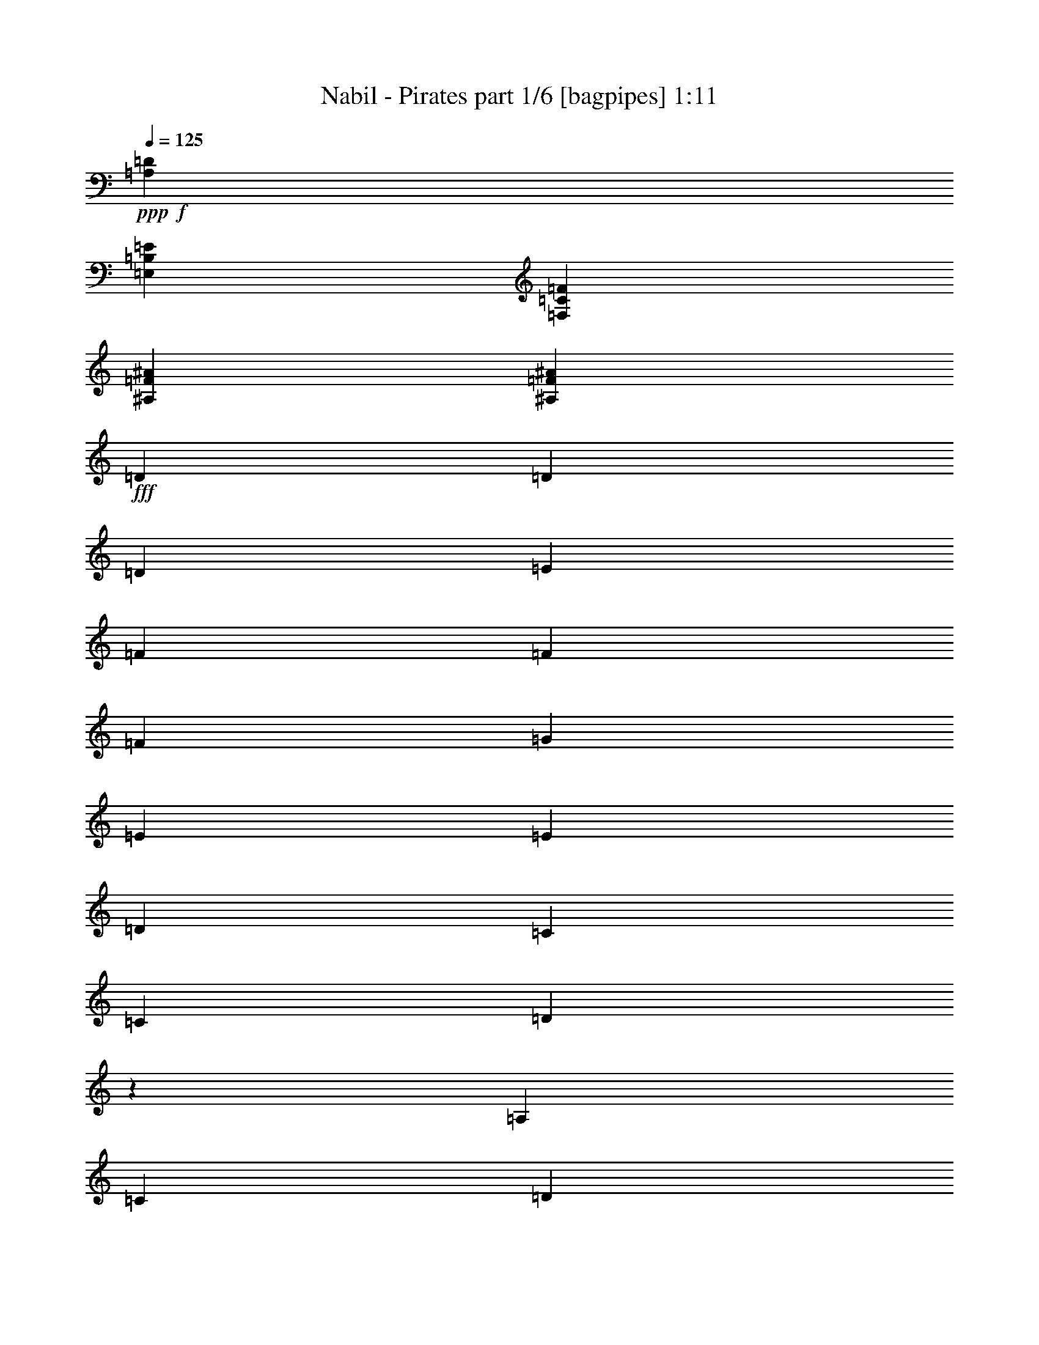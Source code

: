 % Produced with Bruzo's Transcoding Environment
% Transcribed by  Bruzo

X:1
T:  Nabil - Pirates part 1/6 [bagpipes] 1:11
Z: Transcribed with BruTE 64
L: 1/4
Q: 125
K: C
+ppp+
+f+
[=A,26455/8464=D26455/8464]
[=E,26455/8464=B,26455/8464=E26455/8464]
[=F,26455/8464=C26455/8464=F26455/8464]
[^A,26455/8464=F26455/8464^A26455/8464]
[^A,26455/8464=F26455/8464^A26455/8464]
+fff+
[=D4321/8464]
[=D13757/25392]
[=D6481/25392]
[=E3241/12696]
[=F4321/8464]
[=F3439/6348]
[=F3241/12696]
[=G6481/25392]
[=E4321/8464]
[=E13757/25392]
[=D6481/25392]
[=C3241/12696]
[=C6481/25392]
[=D1171/2116]
z1031/4232
[=A,3241/12696]
[=C6481/25392]
[=D4321/8464]
[=D13757/25392]
[=D6481/25392]
[=E3241/12696]
[=F4321/8464]
[=F3439/6348]
[=F3241/12696]
[=G6481/25392]
[=E4321/8464]
[=E13757/25392]
[=D6481/25392]
[=C3241/12696]
[=C6481/25392]
[=D2337/4232]
z259/1058
[=A,3241/12696]
[=C6481/25392]
[=D13757/25392]
[=D4321/8464]
[=E6481/25392]
[=F3241/12696]
[=G3439/6348]
[=G4321/8464]
[=F3241/12696]
[=G6481/25392]
[=A13757/25392]
[=A4321/8464]
[=G6481/25392]
[=F3241/12696]
[=G6481/25392]
[=D583/1058]
z1041/4232
[=D3241/12696]
[=E6481/25392]
[=F13757/25392]
[=F4321/8464]
[=G4321/8464]
[=A6481/25392]
[=D4659/8464]
z2087/8464
[=D3241/12696]
[=F6481/25392]
[=E13757/25392]
[=E4321/8464]
[=D6481/25392]
[=C3241/12696]
[=D19841/12696]
[=F13757/25392]
[=F4321/8464]
[=F6481/25392]
[=G3241/12696]
[=A3439/6348]
[=A4321/8464]
[^A3241/12696]
[=c6481/25392]
[=G13757/25392]
[=G4321/8464]
[=F6481/25392]
[=E3241/12696]
[=E6481/25392]
[=F1161/2116]
z1051/4232
+f+
[=C3241/12696]
+fff+
[=E6481/25392]
[=F13757/25392]
[=F4321/8464]
[=F6481/25392]
[=G3241/12696]
[=A3439/6348]
[=A4321/8464]
[^A3241/12696]
[=c6481/25392]
[=G13757/25392]
[=G4321/8464]
[=F6481/25392]
[=E3241/12696]
[=E6481/25392]
[=F2317/4232]
z132/529
[=F3241/12696]
[=G6481/25392]
[=F13757/25392]
[=F4321/8464]
[=G6481/25392]
[=A3241/12696]
[^A3439/6348]
[^A4321/8464]
[=A3241/12696]
[^A6481/25392]
[=c13757/25392]
[=A4321/8464]
[=G4321/8464]
[=G2425/8464]
[=D6539/12696]
z1061/4232
[=F3241/12696]
[=G6481/25392]
[=A13757/25392]
[=A4321/8464]
[^A4321/8464]
[=D10169/12696]
z2127/8464
[=F3241/12696]
[=A6481/25392]
[=G13757/25392]
[=G4321/8464]
[=F6481/25392]
[=E3241/12696]
[=d3439/6348]
[=d4321/8464]
[=e4321/8464]
[=f13757/25392]
[=f4321/8464]
[=g4321/8464]
+f+
[=a26719/25392]
+fff+
[=f3241/12696]
[=d6481/25392]
[=A6767/8464]
z9691/12696
+f+
[^a26719/25392]
+fff+
[=f3241/12696]
[=d6481/25392]
[^A147/184]
z19397/25392
[=A3373/4232]
[^A4861/6348]
[=A4641/8464]
z12797/25392
+f+
[=f6481/25392]
[=g3241/12696]
[=a3439/6348]
[=a4321/8464]
[=a4321/8464]
[^a2425/8464]
[=a4327/8464]
z19427/25392
[=g3439/6348]
[=g4321/8464]
[=g4321/8464]
[=g2425/8464]
[=a2161/4232]
z6745/8464
[=a4321/8464]
[=a4321/8464]
[=a13757/25392]
[^a6481/25392]
[=a4317/8464]
z3375/4232
[=g4321/8464]
[=f4321/8464]
[=e13757/25392]
[=d13069/25392]
z8871/8464
[=F,3241/12696=C3241/12696=F3241/12696]
[=F,4321/8464=C4321/8464=F4321/8464]
[=F,4321/8464=C4321/8464=F4321/8464]
[=F,2425/8464=C2425/8464=F2425/8464]
[=C6481/25392=G6481/25392=c6481/25392]
[=C4321/8464=G4321/8464=c4321/8464]
[=C4321/8464=G4321/8464=c4321/8464]
[=C2425/8464=G2425/8464=c2425/8464]
[^A,3241/12696=F3241/12696^A3241/12696]
[^A,4321/8464=F4321/8464^A4321/8464]
[^A,4321/8464=F4321/8464^A4321/8464]
[^A,2425/8464=F2425/8464^A2425/8464]
[=C6481/25392=G6481/25392=c6481/25392]
[=C4321/8464=G4321/8464=c4321/8464]
[=C4321/8464=G4321/8464=c4321/8464]
[=C2425/8464=G2425/8464=c2425/8464]
[^A,3241/12696=F3241/12696^A3241/12696]
[^A,4321/8464=F4321/8464^A4321/8464]
[^A,4321/8464=F4321/8464^A4321/8464]
[^A,2425/8464=F2425/8464^A2425/8464]
[=F,6481/25392=C6481/25392=F6481/25392]
[=F,4321/8464=C4321/8464=F4321/8464]
[=F,4321/8464=C4321/8464=F4321/8464]
[=F,2425/8464=C2425/8464=F2425/8464]
[=A,3241/12696=D3241/12696]
[=A,4321/8464=D4321/8464]
[=A,4321/8464=D4321/8464]
[=A,2425/8464=D2425/8464]
[=A,6481/25392=D6481/25392]
[=A,4321/8464=D4321/8464]
[=A,3241/12696=D3241/12696]
+fff+
[^A6481/25392]
[=c2425/8464]
[=d4321/4232]
[=c3241/12696]
[=d2425/8464]
[=e4321/8464]
[=d4321/8464]
[=e3439/6348]
[=f4321/8464]
[=e4321/8464]
[=d13757/25392]
[=A4321/4232]
[=A6481/25392]
[=c2425/8464]
[=d4321/8464]
[=e4321/8464]
[=f13757/25392]
+f+
[=g4321/8464]
[^A4321/8464]
[=c3439/6348]
+fff+
[=A,4321/4232=D4321/4232=A4321/4232]
+f+
[=A,2425/8464=D2425/8464=c2425/8464]
+fff+
[=A,3241/12696=D3241/12696=G3241/12696]
+f+
[=A,4321/4232=D4321/4232]
[=A,2425/8464=D2425/8464]
[=A,6481/25392=D6481/25392]
[=D3241/12696]
+fff+
[=A6481/25392]
[=d3241/12696]
[=D6481/25392]
[=A2425/8464]
[=d3241/12696]
[^A,6481/25392]
[=F3241/12696]
[^A6481/25392]
[^A,3241/12696]
[=F2425/8464]
[^A6481/25392]
[=F,3241/12696]
[=C6481/25392]
[=F3241/12696]
[=F,6481/25392]
[=C2425/8464]
[=F3241/12696]
[=C6481/25392]
+f+
[=G3241/12696]
[=c6481/25392]
+fff+
[=C3241/12696]
+f+
[=G2425/8464]
[=c6481/25392]
+fff+
[=G,3241/12696]
+f+
[=D6481/25392]
[=G3241/12696]
+fff+
[=G,6481/25392]
+f+
[=D2425/8464]
[=G3241/12696]
+fff+
[=D6481/25392]
[=A3241/12696]
[=d6481/25392]
[=D3241/12696]
[=A2425/8464]
[=d6481/25392]
[=A,3241/12696]
[=E6481/25392]
[=A3241/12696]
[=A,6481/25392]
[=E2425/8464]
[=A3241/12696]
[=D6481/25392]
[=A3241/12696]
[=d6481/25392]
[=D3241/12696]
[=A2425/8464]
[=d6481/25392]
+f+
[=D4321/8464=A4321/8464=d4321/8464]
[=D4321/8464=A4321/8464=d4321/8464]
[=D13757/25392=A13757/25392=d13757/25392]
[^A,6481/25392=F6481/25392^A6481/25392]
[^A,3241/12696=F3241/12696^A3241/12696]
[^A,4321/8464=F4321/8464^A4321/8464]
[^A,2425/8464=F2425/8464^A2425/8464]
[^A,6481/25392=F6481/25392^A6481/25392]
[=F,2293/12696=C2293/12696=F2293/12696]
[=F,79/529=C79/529=F79/529]
[=F,4585/25392=C4585/25392=F4585/25392]
[=F,4321/8464=C4321/8464=F4321/8464]
[=F,2425/8464=C2425/8464=F2425/8464]
[=F,3241/12696=C3241/12696=F3241/12696]
[=C4321/4232=G4321/4232=c4321/4232]
[=C2425/8464=G2425/8464=c2425/8464]
[=C6481/25392=G6481/25392=c6481/25392]
+fff+
[=G,3241/12696=D3241/12696=G3241/12696]
[=G,4321/8464=D4321/8464=G4321/8464]
[=G,3439/6348=D3439/6348=G3439/6348]
[=G,3241/12696=D3241/12696=G3241/12696]
[=D6481/25392=A6481/25392=d6481/25392]
[=D4321/8464=A4321/8464=d4321/8464]
[=D13757/25392=A13757/25392=d13757/25392]
[=D6481/25392=A6481/25392=d6481/25392]
+f+
[=A,26455/8464=E26455/8464=A26455/8464]
[=A,39683/25392=E39683/25392=A39683/25392]
[=A,19841/12696=E19841/12696=A19841/12696]
+fff+
[=D4321/8464]
[=D13757/25392]
[=D6481/25392]
[=E3241/12696]
[=F4321/8464]
[=F3439/6348]
[=F3241/12696]
[=G6481/25392]
[=E4321/8464]
[=E13757/25392]
[=D6481/25392]
[=C3241/12696]
[=C6481/25392]
[=D4321/8464]
+f+
[=D6773/8464]
z25/4

X:2
T:  Nabil - Pirates part 2/6 [flute] 1:11
Z: Transcribed with BruTE 64
L: 1/4
Q: 125
K: C
+ppp+
+fff+
[=D4321/8464]
+mf+
[=D2425/8464]
[=D3241/12696]
[=D6481/25392]
[=D3241/12696]
+fff+
[=D4321/8464]
+mf+
[=D2425/8464]
[=D6481/25392]
[=D3241/12696]
[=D6481/25392]
+fff+
[=D4321/8464]
+mf+
[=D2425/8464]
[=D3241/12696]
[=D6481/25392]
[=D3241/12696]
+fff+
[=D4321/8464]
+mf+
[=D2425/8464]
[=D6481/25392]
[=D3241/12696]
[=D6481/25392]
+fff+
[=D4321/8464]
+mf+
[=D2425/8464]
[=D3241/12696]
[=D6481/25392]
[=D3241/12696]
+fff+
[=D4321/8464]
+mf+
[=D2425/8464]
[=D6481/25392]
[=D3241/12696]
[=D6481/25392]
+fff+
[=D4321/8464]
+mf+
[=D2425/8464]
[=D3241/12696]
[=D6481/25392]
[=D3241/12696]
+fff+
[=D4321/8464]
+mf+
[=D2425/8464]
[=D6481/25392]
[=D3241/12696]
[=D6481/25392]
+fff+
[=D4321/8464]
+mf+
[=D2425/8464]
[=D3241/12696]
[=D6481/25392]
[=D3241/12696]
+fff+
[=D4321/8464]
+mf+
[=D2425/8464]
[=D6481/25392]
[=D3241/12696]
[=D6481/25392]
[=A,4321/8464=D4321/8464]
[=A,13757/25392=D13757/25392]
[=E,3307/25392=A,3307/25392=D3307/25392]
z/8
[=E,1075/8464=A,1075/8464=D1075/8464]
z3257/25392
[=C26719/25392=F26719/25392]
[=C3241/12696=F3241/12696]
[=C6481/25392=F6481/25392]
[=E,/8=A,/8=D/8]
z3263/8464
[=E,13757/25392=B,13757/25392=E13757/25392]
[=E,4321/8464=B,4321/8464=E4321/8464]
[=E,/8=C/8-=G/8-=c/8-]
[=C3307/25392=G3307/25392=c3307/25392]
[=D1171/2116=A1171/2116=d1171/2116]
z1031/4232
[=D4321/8464=A4321/8464=d4321/8464]
[=A,4321/8464=D4321/8464]
[=A,13757/25392=D13757/25392]
[=E,3307/25392=A,3307/25392=D3307/25392]
z/8
[=E,1065/8464=A,1065/8464=D1065/8464]
z3287/25392
[=F,26719/25392=C26719/25392=F26719/25392]
[=F,3241/12696=C3241/12696=F3241/12696]
[=F,6481/25392=C6481/25392=F6481/25392]
[=E,/8=A,/8=D/8]
z3263/8464
[=E,13757/25392=B,13757/25392=E13757/25392]
[=E,4321/8464=B,4321/8464=E4321/8464]
[=E,/8=C/8-=G/8-=c/8-]
[=C3307/25392=G3307/25392=c3307/25392]
[=D13757/25392=A13757/25392=d13757/25392]
[=D4861/6348=A4861/6348=d4861/6348]
[=A,2071/8464=D2071/8464]
z41/138
[=A,293/1104=D293/1104]
z389/1587
[=A,6481/25392=D6481/25392]
[=A,3241/12696=D3241/12696]
[=G,3373/4232=D3373/4232=G3373/4232]
[=E,3307/25392=D3307/25392=G3307/25392]
z/8
[=G,4271/8464=D4271/8464=G4271/8464]
z13907/25392
[=A,4321/8464=E4321/8464=A4321/8464]
[=A,4321/8464=D4321/8464]
[=A,3439/6348=D3439/6348]
[=A,3241/12696=D3241/12696]
[=D4321/8464=A4321/8464=d4321/8464]
[=A,6481/25392=D6481/25392]
[=F39683/25392=c39683/25392=f39683/25392]
+fff+
[=A,3439/6348=D3439/6348]
+mf+
[=D4321/8464=A4321/8464=d4321/8464]
+fff+
[=A,4321/8464=D4321/8464]
+mf+
[=E,3241/12696]
[=B,2425/8464]
[=E6481/25392]
[=E,3241/12696]
[=B,6481/25392]
[=E3241/12696]
[=A,19841/12696=D19841/12696]
[=d13757/25392]
[=d4321/8464]
[=d6481/25392]
[=e3241/12696]
[=f3439/6348]
[=f4321/8464]
[=f3241/12696]
[=g6481/25392]
[=e13757/25392]
[=e4321/8464]
[=d6481/25392]
[=c3241/12696]
[=c6481/25392]
[=d1161/2116]
z1051/4232
[=A3241/12696]
[=c6481/25392]
[=d13757/25392]
[=d4321/8464]
[=d6481/25392]
[=e3241/12696]
[=f3439/6348]
[=f4321/8464]
[=f3241/12696]
[=g6481/25392]
[=e13757/25392]
[=e4321/8464]
[=d6481/25392]
[=c3241/12696]
[=c6481/25392]
[=d2317/4232]
z132/529
[=A3241/12696]
[=c6481/25392]
[=d13757/25392]
[=d4321/8464]
[=e6481/25392]
[=f3241/12696]
[=g3439/6348]
[=g4321/8464]
[=f3241/12696]
[=g6481/25392]
[=a13757/25392]
[=a4321/8464]
[=g6481/25392]
[=f3241/12696]
[=g2425/8464]
[=d6539/12696]
z1061/4232
[=d3241/12696]
[=e6481/25392]
[=f13757/25392]
[=f4321/8464]
[=g4321/8464]
[=a2425/8464]
[=d13063/25392]
z2127/8464
[=d3241/12696]
[=f6481/25392]
[=e13757/25392]
[=e4321/8464]
[=d6481/25392]
[=c3241/12696]
+fff+
[=d3439/6348]
[=d4321/8464]
[=e4321/8464]
[=f13757/25392]
[=f4321/8464]
[=g4321/8464]
+mf+
[=a26719/25392]
+fff+
[=f3241/12696]
[=d6481/25392]
[=A6767/8464]
z9691/12696
+mf+
[^a26719/25392]
+fff+
[=f3241/12696]
[=d6481/25392]
[^A147/184]
z19397/25392
[=A3373/4232]
[^A4861/6348]
[=A4641/8464]
z70/69
+mf+
[=D3439/6348=A3439/6348=d3439/6348]
[=D4321/8464=A4321/8464=d4321/8464]
[=D4321/8464=A4321/8464=d4321/8464]
[^D2425/8464^A2425/8464^d2425/8464]
[=D4321/4232=A4321/4232=d4321/4232]
[=D3241/12696=A3241/12696=d3241/12696]
[=C26719/25392=G26719/25392=c26719/25392]
[=C4321/8464=G4321/8464=c4321/8464]
[=C2425/8464=G2425/8464=c2425/8464]
[=D4321/8464=A4321/8464=d4321/8464]
[=A,4321/8464=D4321/8464]
[=C2425/8464=G2425/8464=c2425/8464]
[=D4321/8464=A4321/8464=d4321/8464]
[=D4321/8464=A4321/8464=d4321/8464]
[=D13757/25392=A13757/25392=d13757/25392]
[^D6481/25392^A6481/25392^d6481/25392]
[=D4321/4232=A4321/4232=d4321/4232]
[=D2425/8464=A2425/8464=d2425/8464]
[=G,4321/8464=D4321/8464=G4321/8464]
[=F,4321/8464=C4321/8464=F4321/8464]
[=E,13757/25392=B,13757/25392=E13757/25392]
[=A,4321/4232=D4321/4232]
[=d6481/25392]
[=e2425/8464]
[=e4321/4232]
[=g3241/12696]
[=a2425/8464]
[=f4321/8464]
[=f4321/8464]
[=e3439/6348]
[=e4321/8464]
[=g4321/8464]
[=a13757/25392]
[=f4321/4232]
[=f6481/25392]
[=g2425/8464]
[=g4321/4232]
[=f3241/12696]
[=e2425/8464]
[=e4321/8464]
[=e4321/8464]
[=c3439/6348]
[=c4321/4232]
[=e3241/12696]
[=c2425/8464]
[=c4321/4232]
+fff+
[=d6481/25392]
[=e2425/8464]
+mf+
[=f4321/4232]
[=e3241/12696]
[=f2425/8464]
[=g4321/8464]
[=f4321/8464]
[=g3439/6348]
[=a4321/8464]
[=g4321/8464]
[=f13757/25392]
[=d4321/4232]
[=d6481/25392]
[=e2425/8464]
[=f4321/8464]
[=g4321/8464]
[=a13757/25392]
[^a4321/8464]
[=d4321/8464]
[=g3439/6348]
[=f4321/4232]
[=g2425/8464]
[=e3241/12696]
[=d4321/4232]
[=e2425/8464]
[=c6481/25392]
[=a3215/4232]
z20393/25392
[^a9641/12696]
z425/529
[=a4321/8464]
[=a4321/8464]
[=a13757/25392]
[=a6481/25392]
[=g9023/8464]
z511/2116
[=g1605/2116]
z20423/25392
[=f4813/6348]
z3405/4232
[=e4321/8464]
[=f4321/8464]
[=e13757/25392]
[=e6481/25392]
[=d4321/8464]
+fff+
[=d3241/12696]
[=e2425/8464]
[=f6481/25392]
[=a19445/25392]
[=d6481/25392]
[=f2425/8464]
[=a3241/12696]
[^a4861/6348]
+mf+
[=d3241/12696]
+fff+
[=e2425/8464]
+mf+
[=f6481/25392]
+fff+
[=a4321/8464]
[=a4321/8464]
[=c'13757/25392]
[=a6481/25392]
[=g9003/8464]
z129/529
[=g400/529]
z20483/25392
[=f2399/3174]
z3415/4232
[=e26455/8464]
+mf+
[=f39683/25392]
[=e19841/12696]
+fff+
[=D4321/8464]
[=D13757/25392]
[=D6481/25392]
[=E3241/12696]
[=F4321/8464]
[=F3439/6348]
[=F3241/12696]
[=G6481/25392]
[=E4321/8464]
[=E13757/25392]
[=D6481/25392]
[=C3241/12696]
[=C6481/25392]
[=D4321/8464]
+mf+
[=A,6773/8464=D6773/8464]
z25/4

X:3
T:  Nabil - Pirates part 3/6 [horn] 1:11
Z: Transcribed with BruTE 64
L: 1/4
Q: 125
K: C
+ppp+
+fff+
[=D,26455/8464=A,26455/8464=D26455/8464]
[=E,26455/8464=B,26455/8464=E26455/8464]
[=C,26455/8464=F,26455/8464=F26455/8464]
[=F,26455/8464^A,26455/8464]
[=F,26455/8464^A,26455/8464^A26455/8464]
[=D,39683/25392=A,39683/25392=D39683/25392=d39683/25392]
[=F,4949/3174=C4949/3174=F4949/3174=f4949/3174]
z4351/8464
[=E,1670/1587=B,1670/1587=E1670/1587=e1670/1587]
[=C,6481/25392=G,6481/25392=C6481/25392=c6481/25392]
[=D,3373/4232=A,3373/4232=D3373/4232=d3373/4232]
[=E,3241/12696=A,3241/12696=A3241/12696]
[=C,6481/25392=G,6481/25392=C6481/25392=c6481/25392]
[=D,39683/25392=A,39683/25392=D39683/25392=d39683/25392]
[=F,19781/12696=C19781/12696=F19781/12696=f19781/12696]
z4361/8464
[=E,1670/1587=B,1670/1587=E1670/1587=e1670/1587]
[=C,6481/25392=G,6481/25392=C6481/25392=c6481/25392]
[=D,3373/4232=A,3373/4232=D3373/4232=d3373/4232]
[=E,3241/12696=A,3241/12696=A3241/12696]
[=C,6481/25392=G,6481/25392=C6481/25392=c6481/25392]
[=D,2071/8464=A,2071/8464=D2071/8464=d2071/8464]
z41/138
[=D,293/1104=A,293/1104=D293/1104=d293/1104]
z389/1587
[=D,809/3174=A,809/3174=D809/3174=d809/3174]
z6491/25392
[=G,9883/6348=D9883/6348=G9883/6348=g9883/6348]
z13907/25392
[=A,4321/4232=E4321/4232=A4321/4232=a4321/4232]
[=D,19841/12696=A,19841/12696=D19841/12696=d19841/12696]
[=F,39683/25392=C39683/25392=F39683/25392=f39683/25392]
[=D,19751/12696=A,19751/12696=D19751/12696=d19751/12696]
z13937/25392
[=E,4321/4232=B,4321/4232=E4321/4232=e4321/4232]
[=D,19841/12696=A,19841/12696=D19841/12696=d19841/12696]
[=D,39683/25392=A,39683/25392=D39683/25392=d39683/25392]
[=F,2467/1587=C2467/1587=F2467/1587=f2467/1587]
z13967/25392
[=E,4321/4232=B,4321/4232=E4321/4232=e4321/4232]
[=C,6481/25392=G,6481/25392=C6481/25392=c6481/25392]
[=D,3373/4232=A,3373/4232=D3373/4232=d3373/4232]
[=E,3241/12696=A,3241/12696=A3241/12696]
[=C,6481/25392=G,6481/25392=C6481/25392=c6481/25392]
[=D,39683/25392=A,39683/25392=D39683/25392=d39683/25392]
[=F,19721/12696=C19721/12696=F19721/12696=f19721/12696]
z13997/25392
[=E,4321/4232=B,4321/4232=E4321/4232=e4321/4232]
[=C,6481/25392=G,6481/25392=C6481/25392=c6481/25392]
[=D,3373/4232=A,3373/4232=D3373/4232=d3373/4232]
[=E,3241/12696=A,3241/12696=A3241/12696]
[=C,6481/25392=G,6481/25392=C6481/25392=c6481/25392]
[=D,2031/8464=A,2031/8464=D2031/8464=d2031/8464]
z479/1587
[=D,6619/25392=A,6619/25392=D6619/25392=d6619/25392]
z793/3174
[=D,397/1587=A,397/1587=D397/1587=d397/1587]
z6611/25392
[=G,9853/6348=D9853/6348=G9853/6348=g9853/6348]
z14027/25392
[=A,4321/4232=E4321/4232=A4321/4232=a4321/4232]
[=D,19841/12696=A,19841/12696=D19841/12696=d19841/12696]
[=F,39683/25392=C39683/25392=F39683/25392=f39683/25392]
[=D,19691/12696=A,19691/12696=D19691/12696=d19691/12696]
z14057/25392
[=E,4321/4232=B,4321/4232=E4321/4232=e4321/4232]
[=D,26719/25392=A,26719/25392=D26719/25392=d26719/25392]
[=E,4321/8464=B,4321/8464=E4321/8464=e4321/8464]
[=F,1670/1587=C1670/1587=F1670/1587=f1670/1587]
[=G,4321/8464=D4321/8464=G4321/8464=g4321/8464]
[=A,26455/8464=E26455/8464=A26455/8464=a26455/8464]
[^A,26455/8464=F26455/8464^A26455/8464^a26455/8464]
[=A,53605/25392=E53605/25392=A53605/25392=a53605/25392]
z12797/25392
[=C,6481/25392=C6481/25392=f6481/25392]
[=D,3241/12696=D3241/12696=g3241/12696]
[=D,3439/6348=A,3439/6348=D3439/6348=A3439/6348=a3439/6348]
[=D,4321/8464=A,4321/8464=D4321/8464=A4321/8464=a4321/8464]
[=D,4321/8464=A,4321/8464=D4321/8464=A4321/8464=a4321/8464]
[^a2425/8464]
[=D,4327/8464=A,4327/8464=D4327/8464=A4327/8464=a4327/8464]
z19427/25392
+f+
[=C,3439/6348=G,3439/6348=C3439/6348=G3439/6348=c3439/6348=g3439/6348]
[=C,4321/8464=G,4321/8464=C4321/8464=G4321/8464=c4321/8464=g4321/8464]
[=C,4321/8464=G,4321/8464=C4321/8464=G4321/8464=c4321/8464=g4321/8464]
[=C,2425/8464=G,2425/8464=C2425/8464=G2425/8464=c2425/8464=g2425/8464]
+fff+
[=D,4321/8464=A,4321/8464=D4321/8464=A4321/8464=d4321/8464=a4321/8464]
+f+
[=D,3373/4232=A,3373/4232=D3373/4232=A3373/4232=d3373/4232=a3373/4232]
+fff+
[=D,4321/8464=A,4321/8464=D4321/8464=A4321/8464=a4321/8464]
[=D,4321/8464=A,4321/8464=D4321/8464=A4321/8464=a4321/8464]
[=D,13757/25392=A,13757/25392=D13757/25392=A13757/25392=a13757/25392]
[^a6481/25392]
[=D,4317/8464=A,4317/8464=D4317/8464=A4317/8464=a4317/8464]
z3375/4232
+f+
[=D,4321/8464=G,4321/8464=D4321/8464=G4321/8464=d4321/8464]
[=C,4321/8464=F,4321/8464=C4321/8464=F4321/8464=c4321/8464]
+fff+
[=E,13757/25392=B,13757/25392=E13757/25392=e13757/25392]
[=D,13069/25392=A,13069/25392=D13069/25392=d13069/25392]
z559/1104
+f+
[=D6481/25392]
[=E2425/8464]
[=C,4321/4232-=F,4321/4232-=F4321/4232]
[=C,969/4232-=F,969/4232-=G969/4232]
[=C,7943/25392=F,7943/25392=A7943/25392]
[=C,4321/8464-=G,4321/8464-=C4321/8464-=G4321/8464]
[=C,4143/8464-=G,4143/8464-=C4143/8464-=F4143/8464]
[=C,7145/12696=G,7145/12696=C7145/12696=E7145/12696]
[=F,4321/8464-^A,4321/8464-=F4321/8464]
[=F,4143/8464-^A,4143/8464-=G4143/8464]
[=F,14291/25392^A,14291/25392=A14291/25392]
[=C,4321/4232-=G,4321/4232-=C4321/4232-=G4321/4232]
[=C,969/4232-=G,969/4232-=C969/4232-=F969/4232]
[=C,3971/12696=G,3971/12696=C3971/12696=G3971/12696]
[=F,4321/4232-^A,4321/4232-=A4321/4232]
[=F,969/4232-^A,969/4232-=F969/4232]
[=F,7943/25392^A,7943/25392=E7943/25392]
[=C,4321/8464-=F,4321/8464-=F4321/8464]
[=C,4143/8464-=F,4143/8464-=E4143/8464]
[=C,7145/12696=F,7145/12696=C7145/12696]
[=D,4321/4232-=A,4321/4232-=D4321/4232]
[=D,3241/12696-=A,3241/12696-=E3241/12696]
[=D,7267/25392-=A,7267/25392-=C7267/25392]
[=D,12967/12696=A,12967/12696=D12967/12696]
[=D6481/25392]
[=E2425/8464]
[=C,4321/4232=F,4321/4232=F4321/4232]
+fff+
[=C,3241/12696=F,3241/12696=E3241/12696]
+f+
[=C,2425/8464=F,2425/8464=F2425/8464]
[=F,4321/8464-^A,4321/8464-=G4321/8464]
[=F,4143/8464-^A,4143/8464-=F4143/8464]
[=F,7145/12696^A,7145/12696=G7145/12696]
[=D,/2-=A,/2-=D/2-=A/2]
[=D,2205/4232=A,2205/4232=D2205/4232=G2205/4232]
[=D,13757/25392=A,13757/25392=D13757/25392=F13757/25392]
+fff+
[=D,4321/4232-=A,4321/4232-=D4321/4232]
[=D,969/4232-=A,969/4232-=D969/4232]
[=D,3971/12696=A,3971/12696=E3971/12696]
[=F,4321/8464^A,4321/8464=F4321/8464]
[=F,4321/8464^A,4321/8464=G4321/8464]
[=F,13757/25392^A,13757/25392=A13757/25392]
+f+
[=D,4321/8464=G,4321/8464^A4321/8464]
+fff+
[=D,4321/8464=G,4321/8464=D4321/8464]
+f+
[=D,3439/6348=G,3439/6348=G3439/6348]
[=D,4321/4232=A,4321/4232=F4321/4232]
+fff+
[=D,2425/8464=A,2425/8464=G2425/8464]
+f+
[=D,3241/12696=A,3241/12696=E3241/12696]
[=D,4321/4232=A,4321/4232=D4321/4232]
[=D,2425/8464=A,2425/8464=E2425/8464]
[=D,6481/25392=A,6481/25392=C6481/25392]
[=D,39683/25392=A,39683/25392=D39683/25392=A39683/25392=a39683/25392]
[=F,19841/12696^A,19841/12696=F19841/12696^a19841/12696]
[=C,39683/25392=F,39683/25392=C39683/25392=F39683/25392=a39683/25392]
[=C,/4-=G,/4-=C/4-=G/4-=a/4]
[=C,16667/12696=G,16667/12696=C16667/12696=G16667/12696=g16667/12696]
[=D,39683/25392=G,39683/25392=D39683/25392=G39683/25392=g39683/25392]
[=D,19841/12696=A,19841/12696=D19841/12696=A19841/12696=d19841/12696]
[=E,39683/25392=A,39683/25392=E39683/25392=A39683/25392]
[=D,19841/12696=A,19841/12696=D19841/12696=A19841/12696=d19841/12696]
[=D,39683/25392=A,39683/25392=D39683/25392=A39683/25392=a39683/25392]
[=F,19841/12696^A,19841/12696=F19841/12696^a19841/12696]
[=C,39683/25392=F,39683/25392=C39683/25392=F39683/25392=a39683/25392]
[=C,/4-=G,/4-=C/4-=G/4-=a/4]
[=C,16667/12696=G,16667/12696=C16667/12696=G16667/12696=g16667/12696]
[=D,39683/25392=G,39683/25392=D39683/25392=G39683/25392=g39683/25392]
[=D,19841/12696=A,19841/12696=D19841/12696=A19841/12696=d19841/12696]
[=E,1659/1058=A,1659/1058=E1659/1058=A1659/1058]
z19819/4232
+fff+
[=D,4321/8464=d4321/8464]
[=D,13757/25392=d13757/25392]
[=D,6481/25392=d6481/25392]
[=E,3241/12696=e3241/12696]
[=F,4321/8464=f4321/8464]
[=F,3439/6348=f3439/6348]
[=F,3241/12696=f3241/12696]
[=G,6481/25392=g6481/25392]
[=E,4321/8464=e4321/8464]
[=E,13757/25392=e13757/25392]
[=D,6481/25392=d6481/25392]
[=C,3241/12696=c3241/12696]
[=C,6481/25392=c6481/25392]
[=D,4321/8464=d4321/8464]
+f+
[=D,3599/8464=A,3599/8464=D3599/8464=A3599/8464=d3599/8464]
z53/8

X:4
T:  Nabil - Pirates part 4/6 [lute] 1:11
Z: Transcribed with BruTE 64
L: 1/4
Q: 125
K: C
+ppp+
z8
z8
z8
z8
z8
z8
z8
z8
z8
z8
z8
z8
z8
z8
z1119/529
+mp+
[=d3241/12696]
+f+
[=c'6481/25392]
[^a3241/12696]
[=a6481/25392]
[=g2425/8464]
[=f3241/12696]
[=e6481/25392]
[=d3241/12696]
[=c6319/25392]
z425/529
[^A3241/12696]
[=c6481/25392]
[=d3241/12696]
[=e6481/25392]
[=f2425/8464]
[=g3241/12696]
[=a6481/25392]
[^a3241/12696]
[=c'394/1587]
z6805/8464
[=c'3241/12696]
[^a6481/25392]
[=a3241/12696]
[=g6481/25392]
[=f2425/8464]
[=e3241/12696]
[=d6481/25392]
[=c3241/12696]
[^A6289/25392]
z3405/4232
[^A3241/12696]
[=c6481/25392]
[=d3241/12696]
[=e6481/25392]
[=f2425/8464]
[=g3241/12696]
[=g6481/25392]
[=a3241/12696]
[^a3137/12696]
z6815/8464
[=c'3241/12696]
[^a6481/25392]
[=a3241/12696]
[=g6481/25392]
[=f2425/8464]
[=e3241/12696]
[=d6481/25392]
[=c3241/12696]
[^A6481/25392]
[=A3241/12696]
[=G2425/8464]
[=F6481/25392]
[=d3241/12696]
[=c'6481/25392]
[^a3241/12696]
[=a6481/25392]
[=g2425/8464]
[=f3241/12696]
[=e6481/25392]
[=d3241/12696]
[=c6481/25392]
[^A3241/12696]
[=A2425/8464]
[=G6481/25392]
[=c'3241/12696]
[^a6481/25392]
[=a3241/12696]
[=g6481/25392]
[=f2425/8464]
[=e3241/12696]
[=d6481/25392]
[=c3241/12696]
[^A6481/25392]
[=A3241/12696]
[=G2425/8464]
[=F6481/25392]
[=f3241/12696]
[=a6481/25392]
[=c'3241/12696]
[=f6481/25392]
[=a2425/8464]
[=c'3241/12696]
+mp+
[=a6481/25392]
+f+
[=f3241/12696]
[=c'6481/25392]
[=a2425/8464]
[=f3241/12696]
[=f6481/25392]
[=a3241/12696]
[=c'6481/25392]
[=f3241/12696]
[=a2425/8464]
[=c'6481/25392]
[=f3241/12696]
[=c'6481/25392]
[=a3241/12696]
[=f6481/25392]
[=c'2425/8464]
[=a3241/12696]
[=f412/1587]
z8
z9/2

X:5
T:  Nabil - Pirates part 5/6 [theorbo] 1:11
Z: Transcribed with BruTE 64
L: 1/4
Q: 125
K: C
+ppp+
+mp+
[=D26455/8464]
+ff+
[=E26455/8464]
+mp+
[=F26455/8464]
[^A,26455/8464]
[^A,26455/8464]
+ff+
[=D4321/8464]
[=D13757/25392]
[=D6481/25392]
[=E3241/12696]
[=F4949/3174]
z4351/8464
[=E13757/25392]
[=C4321/8464]
[=D26719/25392]
[=A,3241/12696]
[=C6481/25392]
[=D4321/8464]
[=D13757/25392]
[=D6481/25392]
[=E3241/12696]
[=F19781/12696]
z4361/8464
[=E13757/25392]
[=C4321/8464]
[=D26719/25392]
[=A,3241/12696]
[=C6481/25392]
[=D13757/25392]
[=D4321/8464]
[=D4321/8464]
[=G,9883/6348]
z13907/25392
[=A,4321/4232]
[=D19841/12696]
[=F13757/25392]
[=F4321/8464]
[=F4321/8464]
[=D19751/12696]
z13937/25392
[=E4321/8464]
[=C4321/8464]
[=D19841/12696]
[=D39683/25392]
[=F2467/1587]
z13967/25392
[=E4321/8464]
[=C4321/8464]
[=D19841/12696]
[=D39683/25392]
[=F19721/12696]
z13997/25392
[=E4321/8464]
[=C4321/8464]
[=D19841/12696]
[=D39683/25392]
[=G,9853/6348]
z14027/25392
[=A,4321/4232]
[=D19841/12696]
[=F39683/25392]
[=D19691/12696]
z14057/25392
[=E4321/4232]
[=D3439/6348]
[=D4321/4232]
[=F1670/1587]
[=G,4321/8464]
[=A,3439/6348]
[=E4321/8464]
[=A,4321/8464]
[=A,39683/25392]
[^A,3439/6348]
[=F4321/8464]
[^A,4321/8464]
[^A,39683/25392]
[=A,3373/4232]
[^A,4861/6348]
[=A,13757/25392]
[=A,4321/8464]
[=A,4321/8464]
+mp+
[=D3439/6348]
[=D4321/8464]
[=D4321/8464]
[=D2425/8464]
[=D4321/8464]
[=D4321/8464]
[=D3241/12696]
[=C3439/6348]
[=C4321/8464]
[=C4321/8464]
[=C2425/8464]
[=D4321/8464]
[=D4321/8464]
[=D2425/8464]
[=D4321/8464]
[=D4321/8464]
[=D13757/25392]
[=D6481/25392]
[=D4321/8464]
[=D4321/8464]
[=D2425/8464]
[=G,4321/8464]
[=F4321/8464]
[=E13757/25392]
[=D6481/25392]
[=D4321/8464]
[=D4321/8464]
[=D2425/8464]
[=F39683/25392]
[=C19841/12696]
[^A,39683/25392]
[=C19841/12696]
[^A,39683/25392]
[=E19841/12696]
[=D39683/25392]
[=D19841/12696]
+ff+
[=F3241/12696]
[=F6481/25392]
[=F3241/12696]
[=F6481/25392]
[=F3241/12696]
[=F2425/8464]
[^A,6481/25392]
[^A,3241/12696]
[^A,6481/25392]
[^A,3241/12696]
[^A,6481/25392]
[^A,2425/8464]
[=D3241/12696]
[=D6481/25392]
[=D3241/12696]
[=D6481/25392]
[=D3241/12696]
[=D2425/8464]
[=D6481/25392]
[=D3241/12696]
[=D6481/25392]
[=D3241/12696]
[=D6481/25392]
[=D2425/8464]
[^A,3241/12696]
[^A,6481/25392]
[^A,3241/12696]
[^A,6481/25392]
[^A,3241/12696]
[^A,2425/8464]
[=G,6481/25392]
[=G,3241/12696]
[=G,6481/25392]
[=G,3241/12696]
[=G,2425/8464]
[=G,6481/25392]
[=D3241/12696]
[=D6481/25392]
[=D3241/12696]
[=D6481/25392]
[=D2425/8464]
[=D3241/12696]
[=D6481/25392]
[=D3241/12696]
[=D6481/25392]
[=D3241/12696]
[=D2425/8464]
[=D6481/25392]
+mp+
[=D4321/8464]
[=A,3241/12696]
[=D3439/6348]
[=A,3241/12696]
[^A,4321/8464]
[^A,6481/25392]
[^A,3241/12696]
[^A,2425/8464]
[^A,6481/25392]
[=F4321/8464]
[=F3241/12696]
[=F3439/6348]
[=F3241/12696]
[=C6481/25392]
[=G,3241/12696]
[=C6481/25392]
[=C3241/12696]
[=G,2425/8464]
[=C6481/25392]
[=G,3241/12696]
[=D6481/25392]
[=G,3241/12696]
[=G,6481/25392]
[=D2425/8464]
[=G,3241/12696]
[=D4321/8464]
[=D6481/25392]
[=D3241/12696]
[=D2425/8464]
[=D6481/25392]
[=A,4321/8464]
[=A,3241/12696]
[=A,6481/25392]
[=E2425/8464]
[=A,3241/12696]
[=D4861/6348]
[=D3241/12696]
[=E2425/8464]
[=F6481/25392]
[=D4321/8464]
[=A,3241/12696]
[=D3439/6348]
[=A,3241/12696]
[^A,4321/8464]
[^A,6481/25392]
[^A,3241/12696]
[^A,2425/8464]
[^A,6481/25392]
[=F4321/8464]
[=F3241/12696]
[=F3439/6348]
[=F3241/12696]
[=C6481/25392]
[=G,3241/12696]
[=C6481/25392]
[=C3241/12696]
[=G,2425/8464]
[=C6481/25392]
[=G,3241/12696]
[=D6481/25392]
[=G,3241/12696]
[=G,6481/25392]
[=D2425/8464]
[=G,3241/12696]
[=D4321/8464]
[=D6481/25392]
[=D3241/12696]
[=D2425/8464]
[=D6481/25392]
[=A,4321/8464]
[=A,3241/12696]
[=A,6481/25392]
[=E2425/8464]
[=A,3241/12696]
[=A,4321/8464]
[=A,26719/25392]
[=A,19445/25392]
[=A,3373/4232]
[=A,4861/6348]
[=A,3373/4232]
[=D11541/2116]
[=D4657/8464]
z13/2

X:6
T:  Nabil - Pirates part 6/6 [drums] 1:11
Z: Transcribed with BruTE 64
L: 1/4
Q: 125
K: C
+ppp+
[^C,3373/4232]
[^C,19445/25392]
[^C,3373/4232]
[^C,4861/6348]
[^C,3373/4232]
[^C,19445/25392]
[^C,3373/4232]
[^C,4861/6348]
[^C,3373/4232]
[^C,19445/25392]
[^C,3373/4232]
[^C,4861/6348]
[^C,3373/4232]
[^C,19445/25392]
[^C,3373/4232]
[^C,4861/6348]
[^C,3241/12696^g3241/12696]
[^g6481/25392]
[^g2425/8464]
[^C,3241/12696^g3241/12696]
[^g6481/25392]
+pp+
[^g3241/12696]
+p+
[^C,6481/25392^g6481/25392]
+mp+
[^g3241/12696]
[^g2425/8464]
[^C,6481/25392^g6481/25392]
[^g3241/12696]
[^g6481/25392]
+p+
[^A2091/8464^g2091/8464]
z1115/4232
[^A2425/8464]
+pp+
[^A,3241/12696]
+p+
[^A6481/25392]
[^A3241/12696]
[^A,6265/25392=C6265/25392^A6265/25392]
z3349/12696
[^A2425/8464]
+pp+
[^A,6481/25392]
+p+
[=C3241/12696^A3241/12696]
[=C6481/25392^A6481/25392]
[^A1043/4232^g1043/4232]
z2235/8464
[=D1263/4232^A1263/4232]
z6179/25392
[=A6481/25392^A6481/25392]
[^A3241/12696]
[=C6481/25392^A6481/25392^g6481/25392]
+mp+
[=A,3241/12696^A3241/12696]
[=G,2425/8464^A2425/8464]
+p+
[=B,6481/25392^A6481/25392]
[^A,3241/12696=C3241/12696^A3241/12696]
[^A6481/25392]
[^A2081/8464^g2081/8464]
z140/529
[^A2425/8464]
+pp+
[^A,3241/12696]
+p+
[^A6481/25392]
[^A3241/12696]
[^A,6235/25392=C6235/25392^A6235/25392]
z841/3174
[^A2425/8464]
+pp+
[^A,6481/25392]
+p+
[=C3241/12696^A3241/12696]
[=C6481/25392^A6481/25392]
[^A519/2116^g519/2116]
z2245/8464
[=D629/2116^A629/2116]
z6209/25392
[=A6481/25392^A6481/25392]
[^A3241/12696]
[=C6481/25392^A6481/25392^g6481/25392]
+mp+
[=A,3241/12696^A3241/12696]
[=G,2425/8464^A2425/8464]
+p+
[=B,6481/25392^A6481/25392]
[^A,3241/12696=C3241/12696^A3241/12696]
[^A6481/25392]
[^A,3241/12696^A3241/12696]
+mp+
[=G,2425/8464]
+p+
[^A,6481/25392^A6481/25392]
+mp+
[=G,3241/12696]
+p+
[^A,6481/25392^A6481/25392]
+mp+
[=G,3241/12696]
+p+
[=C6205/25392^A6205/25392^g6205/25392]
z2517/8464
[^A3241/12696]
+pp+
[^A,6481/25392]
+p+
[^A3241/12696]
[^A6481/25392]
[^A1033/4232^g1033/4232]
z7559/25392
[^A6481/25392]
+pp+
[^A,3241/12696]
+p+
[^A6481/25392]
[^A3241/12696]
[^A,6481/25392=C6481/25392^A6481/25392]
[^A637/2116]
z6113/25392
[^A,6583/25392^A6583/25392]
z1595/6348
[^A6481/25392]
[^A2061/8464^g2061/8464]
z3787/12696
[^A6481/25392]
+pp+
[^A,3241/12696]
+p+
[^A6481/25392]
[^A3241/12696]
[^A,6175/25392=C6175/25392^A6175/25392]
z2527/8464
[^A3241/12696]
+pp+
[^A,6481/25392]
+p+
[^A3241/12696]
[^A6481/25392]
+mp+
[=A,3241/12696^A3241/12696^g3241/12696]
[=G,2425/8464^A2425/8464]
+p+
[^A6481/25392^d6481/25392]
+mp+
[=A,3241/12696^A,3241/12696^A3241/12696]
[=G,6481/25392^A6481/25392]
+p+
[^A3241/12696^d3241/12696]
[^A,6481/25392=C6481/25392^A6481/25392]
[^A1269/4232]
z6143/25392
[^A,6553/25392^A6553/25392]
z3205/12696
[^A6481/25392]
[^A2051/8464^g2051/8464]
z1901/6348
[^A6481/25392]
+pp+
[^A,3241/12696]
+p+
[^A6481/25392]
[^A3241/12696]
[^A,6145/25392=C6145/25392^A6145/25392]
z2537/8464
[^A3241/12696]
+pp+
[^A,6481/25392]
+p+
[=C3241/12696^A3241/12696]
[=C6481/25392^A6481/25392]
[^A1023/4232^g1023/4232]
z7619/25392
[=D833/3174^A833/3174]
z6299/25392
[=A6481/25392^A6481/25392]
[^A3241/12696]
[=C6481/25392^A6481/25392^g6481/25392]
+mp+
[=A,2425/8464^A2425/8464]
[=G,3241/12696^A3241/12696]
+p+
[=B,6481/25392^A6481/25392]
[^A,3241/12696=C3241/12696^A3241/12696]
[^A6481/25392]
[^A2041/8464^g2041/8464]
z3817/12696
[^A6481/25392]
+pp+
[^A,3241/12696]
+p+
[^A6481/25392]
[^A3241/12696]
[^A,6115/25392=C6115/25392^A6115/25392]
z2547/8464
[^A3241/12696]
+pp+
[^A,6481/25392]
+p+
[=C3241/12696^A3241/12696]
[=C6481/25392^A6481/25392]
[^A509/2116^g509/2116]
z7649/25392
[=D3317/12696^A3317/12696]
z6329/25392
[=A6481/25392^A6481/25392]
[^A3241/12696]
[=C6481/25392^A6481/25392^g6481/25392]
+mp+
[=A,2425/8464^A2425/8464]
[=G,3241/12696^A3241/12696]
+p+
[=B,6481/25392^A6481/25392]
[^A,3241/12696=C3241/12696^A3241/12696]
[^A6481/25392]
[^A,3241/12696^A3241/12696]
+mp+
[=G,2425/8464]
+p+
[^A,6481/25392^A6481/25392]
+mp+
[=G,3241/12696]
+p+
[^A,6481/25392^A6481/25392]
+mp+
[=G,3241/12696]
+p+
[=C6085/25392^A6085/25392^g6085/25392]
z2557/8464
[^A3241/12696]
+pp+
[^A,6481/25392]
+p+
[^A3241/12696]
[^A6481/25392]
[^A2555/8464^g2555/8464]
z1523/6348
[^A6481/25392]
+pp+
[^A,3241/12696]
+p+
[^A6481/25392]
[^A3241/12696]
[^A,2425/8464=C2425/8464^A2425/8464]
[^A3365/12696]
z271/1104
[^A,281/1104^A281/1104]
z1625/6348
[^A6481/25392]
[^A1275/4232^g1275/4232]
z6107/25392
[^A6481/25392]
+pp+
[^A,3241/12696]
+p+
[^A6481/25392]
[^A3241/12696]
[^A,3821/12696=C3821/12696^A3821/12696]
z1019/4232
[^A3241/12696]
+pp+
[^A,6481/25392]
+p+
[^A3241/12696]
[^A6481/25392]
+mp+
[=A,2425/8464^A2425/8464^g2425/8464]
[=G,3241/12696^A3241/12696]
+p+
[^A6481/25392^d6481/25392]
+mp+
[=A,3241/12696^A,3241/12696^A3241/12696]
[=G,6481/25392^A6481/25392]
+p+
[^A3241/12696^d3241/12696]
+mf+
[=A7627/25392^A7627/25392]
z2043/8464
[^A2189/8464^g2189/8464]
z533/2116
[=D3241/12696^A3241/12696]
[^A6481/25392]
+f+
[=C635/2116=A635/2116^A635/2116]
z6137/25392
+mf+
[^A6559/25392^g6559/25392]
z1601/6348
[=D6481/25392^A6481/25392]
[^A3241/12696]
[=A2425/8464^A2425/8464]
[^A6481/25392]
[^A3241/12696]
[^A,6481/25392^A6481/25392]
[^A3241/12696]
[^A6481/25392]
+f+
[=C2425/8464=A2425/8464^A2425/8464]
+mf+
[^A3241/12696]
+f+
[=C6481/25392^A6481/25392^g6481/25392]
+mf+
[^A3241/12696]
+f+
[=C6481/25392=D6481/25392^A6481/25392]
[=C3241/25392^A3241/25392]
[=C3241/25392]
+mf+
[=A2425/8464^A2425/8464]
[^A6481/25392]
[^A3241/12696]
[^A,6481/25392^A6481/25392]
[^A3241/12696]
[^A6481/25392]
+f+
[=C2425/8464=A2425/8464^A2425/8464]
+mf+
[^A3241/12696]
+f+
[=C6481/25392^A6481/25392^g6481/25392]
+mf+
[^A3241/12696]
+f+
[=C6481/25392=D6481/25392^A6481/25392]
[=C3241/25392^A3241/25392]
[=C3241/25392]
[=C3373/4232^A3373/4232^g3373/4232]
+pp+
[^A,6481/25392]
+mf+
[^A3241/12696]
[^A6481/25392]
+f+
[=C3373/4232=D3373/4232^A3373/4232]
+pp+
[^A,3241/12696]
+p+
[^A6481/25392]
[^A3241/12696]
[^A329/1104^g329/1104]
z2063/8464
[^A3241/12696]
+pp+
[^A,6481/25392]
+p+
[^A3241/12696]
[^A6481/25392]
[^A,2425/8464=C2425/8464^A2425/8464]
+mf+
[^A3241/12696^d3241/12696]
[^A6481/25392^d6481/25392]
[^A,3241/12696^A3241/12696^d3241/12696]
[^A6481/25392=a6481/25392]
[^A3241/12696=a3241/12696]
+p+
[^A472/1587^g472/1587]
z517/2116
[^A3241/12696]
+pp+
[^A,6481/25392]
+p+
[^A3241/12696]
[^A6481/25392]
[^A,2425/8464=C2425/8464^A2425/8464]
[^A1103/4232]
z2115/8464
[^A,2117/8464^A2117/8464]
z551/2116
[^A2425/8464]
[^A281/1058^g281/1058]
z2073/8464
[^A3241/12696]
+pp+
[^A,6481/25392]
+p+
[^A3241/12696]
[^A2425/8464]
[^A,6481/25392=C6481/25392^A6481/25392]
+mf+
[^A3241/12696^d3241/12696]
[^A6481/25392^d6481/25392]
[^A,3241/12696^A3241/12696^d3241/12696]
[^A6481/25392=a6481/25392]
[^A2425/8464=a2425/8464]
+p+
[^A2243/8464^g2243/8464]
z1039/4232
[^A3241/12696]
+pp+
[^A,6481/25392]
+p+
[^A3241/12696]
[^A2425/8464]
[^A,6481/25392=C6481/25392^A6481/25392]
[^A549/2116]
z2125/8464
[^A,2107/8464^A2107/8464]
z1107/4232
[^A2425/8464]
[=A3241/12696^A3241/12696]
[^A6481/25392]
[^A3241/12696]
[=A6481/25392^A6481/25392]
[^A3241/12696]
[^A2425/8464]
[=C6481/25392=A6481/25392^A6481/25392]
[^A3241/12696]
[^A6481/25392]
[=A3241/12696^A3241/12696]
[^A6481/25392]
[^A2425/8464]
[=A3241/12696^A3241/12696]
+mf+
[^A6481/25392]
[^A3241/12696]
[=A6481/25392^A6481/25392]
[^A3241/12696]
+p+
[^A2425/8464]
+f+
[=C6481/25392=A6481/25392^A6481/25392]
+p+
[^A3241/12696]
[^A6481/25392]
[=A3241/12696^A3241/12696]
+mf+
[^A6481/25392]
[^A2425/8464]
+p+
[=A3241/12696^A3241/12696]
+mf+
[^A6481/25392]
[^A3241/12696]
[=A6481/25392^A6481/25392]
[^A3241/12696]
+p+
[^A2425/8464]
+f+
[=C6481/25392=A6481/25392^A6481/25392]
+p+
[^A3241/12696]
[^A6481/25392]
[=A3241/12696^A3241/12696]
[^A6481/25392]
[^A2425/8464]
+f+
[=C3241/12696=A3241/12696^A3241/12696]
+p+
[^A6481/25392]
+f+
[=C3241/12696=D3241/12696^A3241/12696]
+p+
[^A6481/25392]
+f+
[=C3241/12696^A3241/12696^g3241/12696]
+p+
[^A2425/8464]
[=C6481/25392=A6481/25392^A6481/25392]
[^A3241/12696]
+f+
[=C6481/25392=D6481/25392^A6481/25392]
[=C3241/12696^A3241/12696]
[=C135/1058^A135/1058^g135/1058]
[=C3241/25392]
[=C2017/12696^A2017/12696]
[=C3241/25392]
+p+
[^A1109/4232^g1109/4232]
z2103/8464
[^A3241/12696]
+pp+
[^A,6481/25392]
+p+
[^A3241/12696]
[^A2425/8464]
[^A,6481/25392=C6481/25392^A6481/25392]
[^A2171/8464]
z1075/4232
[^A,1041/4232^A1041/4232]
z2239/8464
[^A2425/8464]
[^A2213/8464^g2213/8464]
z527/2116
[^A3241/12696]
+pp+
[^A,6481/25392]
+p+
[^A3241/12696]
[^A2425/8464]
[^A,6481/25392=C6481/25392^A6481/25392]
[^A1083/4232]
z2155/8464
[^A,2077/8464^A2077/8464]
z561/2116
[^A2425/8464]
[^A6/23^g6/23]
z2113/8464
[^A3241/12696]
+pp+
[^A,6481/25392]
+p+
[^A3241/12696]
[^A2425/8464]
[^A,6481/25392=C6481/25392^A6481/25392]
[^A2161/8464]
z135/529
[^A,259/1058^A259/1058]
z7541/25392
[^A6481/25392]
+ff+
[=A,3241/12696^A3241/12696^g3241/12696]
[=A,6481/25392]
[=G,3241/12696^A3241/12696]
[=G,6481/25392^A,6481/25392]
+mf+
[^A2425/8464^d2425/8464]
[^A3241/12696^d3241/12696]
+f+
[=B,6481/25392=C6481/25392=D6481/25392^A6481/25392]
[=B,3241/12696=C3241/12696^A3241/12696]
[=C6481/25392=A6481/25392=a6481/25392]
[=C3241/12696^A3241/12696=a3241/12696]
[=C2425/8464^C2425/8464=D2425/8464]
[=C6481/25392^C6481/25392^A6481/25392]
[=C1099/4232^A1099/4232^g1099/4232]
z2123/8464
+p+
[^A3241/12696]
+f+
[^A,6481/25392=C6481/25392^A6481/25392=a6481/25392]
+p+
[^A2425/8464=a2425/8464]
[^A3241/12696=a3241/12696]
[^A3293/12696^g3293/12696]
z6377/25392
[^A6481/25392]
[^A,3241/12696=C3241/12696^A3241/12696=a3241/12696]
[^A2425/8464=a2425/8464]
[^A6481/25392=a6481/25392]
[^A2193/8464^g2193/8464]
z133/529
[^A3241/12696]
[^A,6481/25392=C6481/25392^A6481/25392=a6481/25392]
[^A2425/8464=a2425/8464]
[^A3241/12696=a3241/12696]
[^A6571/25392^g6571/25392]
z799/3174
[^A6481/25392]
[^A,3241/12696=C3241/12696^A3241/12696=a3241/12696]
[^A2425/8464=a2425/8464]
[^A6481/25392=a6481/25392]
[^A547/2116^g547/2116]
z2133/8464
[^A3241/12696]
[^A,6481/25392=C6481/25392^A6481/25392=a6481/25392]
[^A2425/8464=a2425/8464]
[^A3241/12696=a3241/12696]
[^A1639/6348^g1639/6348]
z6407/25392
[^A6481/25392]
[^A,3241/12696=C3241/12696^A3241/12696=a3241/12696]
[^A2425/8464=a2425/8464]
[^A6481/25392=a6481/25392]
[^A2183/8464^g2183/8464]
z1069/4232
[^A3241/12696]
[^A,6481/25392=C6481/25392^A6481/25392=a6481/25392]
[^A2425/8464=a2425/8464]
[^A3241/12696=a3241/12696]
[^A6541/25392^g6541/25392]
z3211/12696
[^A6481/25392]
[^A,3241/12696=C3241/12696^A3241/12696=a3241/12696]
[^A2425/8464=a2425/8464]
[^A6481/25392=a6481/25392]
[^A3241/12696^g3241/12696]
[^A6481/25392]
[^A3241/12696]
[^A6481/25392]
[^A2425/8464]
[^A3241/12696]
[=C6481/25392^A6481/25392^g6481/25392]
[^A3241/12696]
[^A6481/25392]
[^A3241/12696=a3241/12696]
[^A2425/8464=a2425/8464]
[^A6481/25392=a6481/25392]
[^A3241/12696^g3241/12696]
[^A6481/25392]
[^A3241/12696]
[^A6481/25392=a6481/25392]
[^A2425/8464=a2425/8464]
[^A3241/12696=a3241/12696]
[=C6481/25392^A6481/25392^g6481/25392]
[^A3241/12696]
[^A6481/25392]
[^A3241/12696=a3241/12696]
[^A2425/8464=a2425/8464]
[^A6481/25392=a6481/25392]
[^A3241/12696^g3241/12696]
[^A6481/25392]
[^A3241/12696]
[=D6481/25392^A6481/25392]
[^A13757/25392]
[=C6481/25392^A6481/25392^g6481/25392]
[^A3241/12696]
[=D6481/25392^A6481/25392]
[^A4895/25392]
[=A2017/12696^A2017/12696]
[^A3241/25392]
[^A135/1058]
[^A845/4232-]
[=C130/529^A130/529^g130/529]
[^A6481/25392]
[=C3241/12696=A3241/12696^A3241/12696]
[^A6481/25392]
[=C13757/25392=D13757/25392^A13757/25392]
+f+
[=C4321/8464^g4321/8464]
+p+
[^A3439/6348^g3439/6348]
[=C3241/12696=D3241/12696]
[=C6481/25392]
[^A3241/12696^g3241/12696]
[^A,6481/25392^A6481/25392]
[=A3241/12696^A3241/12696]
[=D2425/8464^A2425/8464]
[=A6481/25392^A6481/25392]
[^A,3241/12696^A3241/12696]
[=C6481/25392^A6481/25392^g6481/25392]
[^A,3241/12696^A3241/12696]
[=A6481/25392^A6481/25392]
[=D237/1058^A237/1058]
[=A3241/25392^A3241/25392]
[^A3241/25392]
[^A135/1058]
[^A3241/25392-]
+mp+
[=G,/8-^A/8]
[=G,8929/12696]
[=G,3373/4232]
[=G,4861/6348]
[=G,3373/4232]
[=G,19445/25392]
[=G,3373/4232]
[=G,4861/6348]
+p+
[=C6773/8464^C6773/8464^g6773/8464]
z25/4
